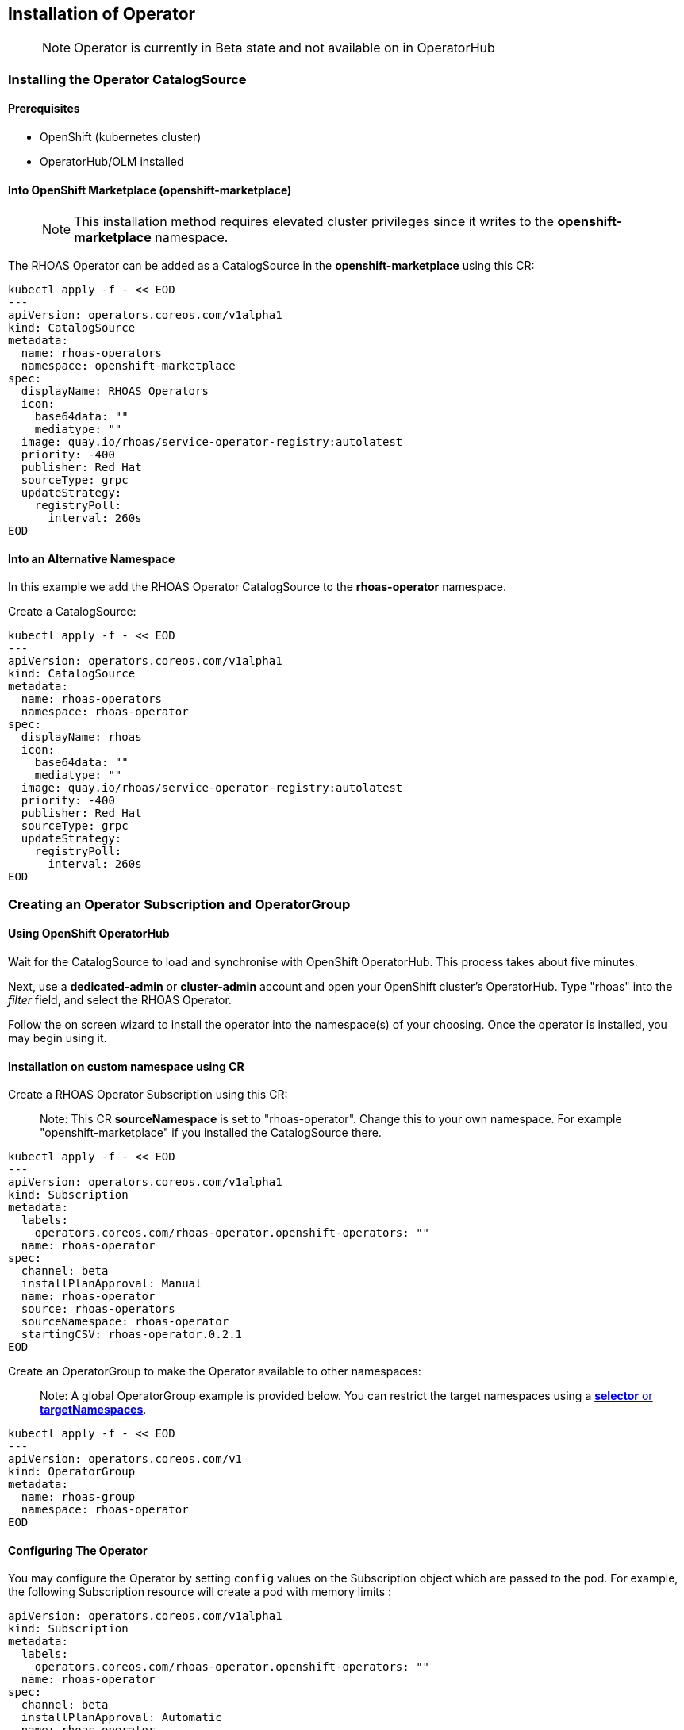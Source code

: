 == Installation of Operator

> NOTE: Operator is currently in Beta state and not available on in OperatorHub

=== Installing the Operator CatalogSource

==== Prerequisites

- OpenShift (kubernetes cluster)
- OperatorHub/OLM installed

==== Into OpenShift Marketplace (openshift-marketplace)

> NOTE: This installation method requires elevated cluster privileges since it writes to the *openshift-marketplace* namespace. 

The RHOAS Operator can be added as a CatalogSource in the *openshift-marketplace* using this CR:

----
kubectl apply -f - << EOD
---
apiVersion: operators.coreos.com/v1alpha1
kind: CatalogSource
metadata:
  name: rhoas-operators
  namespace: openshift-marketplace
spec:
  displayName: RHOAS Operators
  icon:
    base64data: ""
    mediatype: ""
  image: quay.io/rhoas/service-operator-registry:autolatest
  priority: -400
  publisher: Red Hat
  sourceType: grpc
  updateStrategy:
    registryPoll:
      interval: 260s
EOD
----

==== Into an Alternative Namespace

In this example we add the RHOAS Operator CatalogSource to the *rhoas-operator* namespace.

Create a CatalogSource:

----
kubectl apply -f - << EOD
---
apiVersion: operators.coreos.com/v1alpha1
kind: CatalogSource
metadata:
  name: rhoas-operators
  namespace: rhoas-operator
spec:
  displayName: rhoas
  icon:
    base64data: ""
    mediatype: ""
  image: quay.io/rhoas/service-operator-registry:autolatest
  priority: -400
  publisher: Red Hat
  sourceType: grpc
  updateStrategy:
    registryPoll:
      interval: 260s
EOD
----

=== Creating an Operator Subscription and OperatorGroup

==== Using OpenShift OperatorHub

Wait for the CatalogSource to load and synchronise with OpenShift OperatorHub. This process takes about five minutes.

Next, use a *dedicated-admin* or *cluster-admin* account and open your OpenShift cluster's OperatorHub. Type "rhoas" into the _filter_ field, and select the RHOAS Operator.

Follow the on screen wizard to install the operator into the namespace(s) of your choosing. Once the operator is installed, you may begin using it.

==== Installation on custom namespace using CR

Create a RHOAS Operator Subscription using this CR:

> Note: This CR *sourceNamespace* is set to "rhoas-operator". Change this to your own namespace. For example "openshift-marketplace" if you installed the CatalogSource there.

----
kubectl apply -f - << EOD
---
apiVersion: operators.coreos.com/v1alpha1
kind: Subscription
metadata:
  labels:
    operators.coreos.com/rhoas-operator.openshift-operators: ""
  name: rhoas-operator
spec:
  channel: beta
  installPlanApproval: Manual
  name: rhoas-operator
  source: rhoas-operators
  sourceNamespace: rhoas-operator
  startingCSV: rhoas-operator.0.2.1
EOD
----

Create an OperatorGroup to make the Operator available to other namespaces:

> Note: A global OperatorGroup example is provided below. You can restrict the target namespaces using a link:{https://docs.openshift.com/container-platform/4.7/operators/understanding/olm/olm-understanding-operatorgroups.html}[*selector* or *targetNamespaces*].

----
kubectl apply -f - << EOD
---
apiVersion: operators.coreos.com/v1
kind: OperatorGroup
metadata:
  name: rhoas-group
  namespace: rhoas-operator
EOD
----

==== Configuring The Operator

You may configure the Operator by setting `config` values on the Subscription object which are passed to the pod. For example, the following Subscription resource will create a pod with memory limits : 

----
apiVersion: operators.coreos.com/v1alpha1
kind: Subscription
metadata:
  labels:
    operators.coreos.com/rhoas-operator.openshift-operators: ""
  name: rhoas-operator
spec:
  channel: beta
  installPlanApproval: Automatic
  name: rhoas-operator
  source: rhoas-operators
  sourceNamespace: openshift-marketplace
  startingCSV: rhoas-operator.0.6.5
  config:
    resources:
      requests:
        memory: "128Mi"
        cpu: "250m"
      limits:
        memory: "256Mi"
        cpu: "500m"
----

The operator also has several values which may be set via environment variables. These can be passed to the pod via the Subscription object as well.

 * AUTH_SERVERURL : The SSO service which exchanges tokens, defaults to `https://sso.redhat.com/auth/realms/redhat-external`
 * AUTH_CLIENTID :  The SSO client client-id, defaults to `cloud-services`
 * AUTH_TOKENPATH : The path to use with AUTH_SERVERURL to exchange the access token, defaults to `protocol/openid-connect/token`
 * CLOUD_SERVICES_API : The base path for the cloud services API, defaults to `https://api.stage.openshift.com`